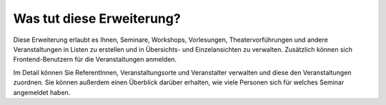 .. ==================================================
.. FOR YOUR INFORMATION
.. --------------------------------------------------
.. -*- coding: utf-8 -*- with BOM.

.. ==================================================
.. DEFINE SOME TEXTROLES
.. --------------------------------------------------
.. role::   underline
.. role::   typoscript(code)
.. role::   ts(typoscript)
   :class:  typoscript
.. role::   php(code)


Was tut diese Erweiterung?
^^^^^^^^^^^^^^^^^^^^^^^^^^

Diese Erweiterung erlaubt es Ihnen, Seminare, Workshops, Vorlesungen,
Theatervorführungen und andere Veranstaltungen in Listen zu erstellen
und in Übersichts- und Einzelansichten zu verwalten. Zusätzlich können
sich Frontend-Benutzern für die Veranstaltungen anmelden.

Im Detail können Sie ReferentInnen, Veranstaltungsorte und
Veranstalter verwalten und diese den Veranstaltungen zuordnen. Sie
können außerdem einen Überblick darüber erhalten, wie viele Personen
sich für welches Seminar angemeldet haben.
